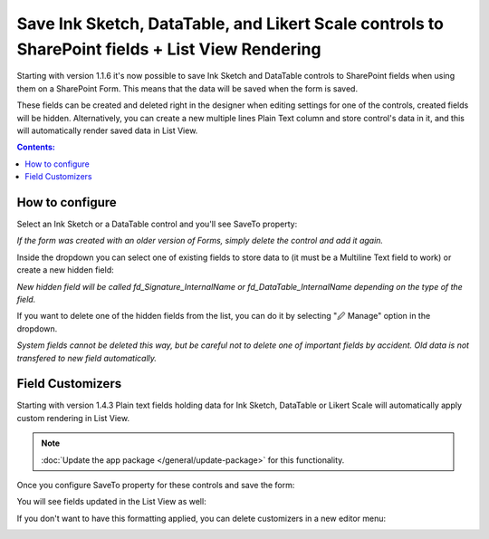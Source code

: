 .. title:: Ink Sketch, DataTable, and Likert Scale in SharePoint

.. meta::
   :description: How to save complex controls such as signature or table to a SharePoint list, and how to display them in List View

Save Ink Sketch, DataTable, and Likert Scale controls to SharePoint fields + List View Rendering
=================================================================================================

Starting with version 1.1.6 it's now possible to save Ink Sketch and DataTable controls 
to SharePoint fields when using them on a SharePoint Form. This means that the data will be saved when the form is saved.

These fields can be created and deleted right in the designer when editing settings for one of the controls, created fields will be hidden. 
Alternatively, you can create a new multiple lines Plain Text column and store control's data in it, and this will automatically render saved data in List View.

.. raw:: html

    <iframe width="560" height="315" src="https://www.youtube-nocookie.com/embed/f06XijcSLqw" frameborder="0" allow="accelerometer; autoplay; encrypted-media; gyroscope; picture-in-picture" allowfullscreen></iframe>

.. contents:: Contents:
 :local:
 :depth: 1

How to configure
--------------------------------------------------
Select an Ink Sketch or a DataTable control and you'll see SaveTo property:

.. image:: ../images/how-to/save-table-signature/SaveTo.png
   :alt: SaveTo property

*If the form was created with an older version of Forms, simply delete the control and add it again.*

Inside the dropdown you can select one of existing fields to store data to (it must be a Multiline Text field to work) or create a new hidden field:

.. image:: ../images/how-to/save-table-signature/AddNew.png
   :alt: Add new fields

*New hidden field will be called fd_Signature_InternalName or fd_DataTable_InternalName depending on the type of the field.*

If you want to delete one of the hidden fields from the list, you can do it by selecting "🖉 Manage" option in the dropdown. 

.. image:: ../images/how-to/save-table-signature/ManageFields.png
   :alt: Delete hidden fields

*System fields cannot be deleted this way, but be careful not to delete one of important fields by accident. Old data is not transfered to new field automatically.*

.. _save-fieldcustomizers:

Field Customizers
--------------------------------------------------
Starting with version 1.4.3 Plain text fields holding data for Ink Sketch, DataTable or Likert Scale will automatically apply custom rendering in List View.

.. Note:: :doc:`Update the app package </general/update-package>` for this functionality.

Once you configure SaveTo property for these controls and save the form:

|pic2|

.. |pic2| image:: ../images/how-to/save-table-signature/SaveTo.png
   :alt: SaveTo property

You will see fields updated in the List View as well:

|pic3|

.. |pic3| image:: ../images/how-to/save-table-signature/CustomizersView.png
   :alt: Field customizers in List View

If you don't want to have this formatting applied, you can delete customizers in a new editor menu:

|pic4|

.. |pic4| image:: ../images/how-to/save-table-signature/DeleteCustomizers.png
   :alt: Delete field customizers